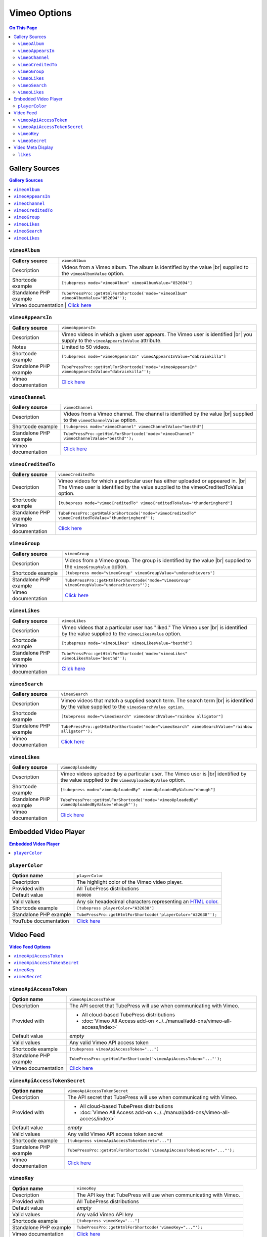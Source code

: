 Vimeo Options
======================

.. contents:: On This Page
   :local:

.. _vimeo-gallery-sources:

Gallery Sources
---------------

.. contents:: Gallery Sources
   :local:

.. _mode-vimeoAlbum:

.. index::
   single: gallery source; vimeoAlbum

``vimeoAlbum``
#################################

+------------------------+--------------------------------------------------------------------------------------------+
| **Gallery source**     | ``vimeoAlbum``                                                                             |
+------------------------+--------------------------------------------------------------------------------------------+
| Description            | Videos from a Vimeo album. The album is identified by the value |br|                       |
|                        | supplied to the ``vimeoAlbumValue`` option.                                                |
+------------------------+--------------------------------------------------------------------------------------------+
| Shortcode example      | ``[tubepress mode="vimeoAlbum" vimeoAlbumValue="852694"]``                                 |
+------------------------+--------------------------------------------------------------------------------------------+
| Standalone PHP example | ``TubePressPro::getHtmlForShortcode('mode="vimeoAlbum" vimeoAlbumValue="852694"');``       |
+------------------------+--------------------------------------------------------------------------------------------+
| Vimeo documentation  | `Click here <http://developer.vimeo.com/apis/advanced/methods/vimeo.albums.getVideos>`_      |
+------------------------+--------------------------------------------------------------------------------------------+

.. _mode-vimeoAppearsIn:

.. index::
   single: gallery source; vimeoAppearsIn

``vimeoAppearsIn``
#################################

+------------------------+----------------------------------------------------------------------------------------------------+
| **Gallery source**     | ``vimeoAppearsIn``                                                                                 |
+------------------------+----------------------------------------------------------------------------------------------------+
| Description            | Vimeo videos in which a given user appears. The Vimeo user is identified |br|                      |
|                        | you supply to the ``vimeoAppearsInValue`` attribute.                                               |
+------------------------+----------------------------------------------------------------------------------------------------+
| Notes                  | Limited to 50 videos.                                                                              |
+------------------------+----------------------------------------------------------------------------------------------------+
| Shortcode example      | ``[tubepress mode="vimeoAppearsIn" vimeoAppearsInValue="dabrainkilla"]``                           |
+------------------------+----------------------------------------------------------------------------------------------------+
| Standalone PHP example | ``TubePressPro::getHtmlForShortcode('mode="vimeoAppearsIn" vimeoAppearsInValue="dabrainkilla"');`` |
+------------------------+----------------------------------------------------------------------------------------------------+
| Vimeo documentation    | `Click here <http://developer.vimeo.com/apis/advanced/methods/vimeo.videos.getAppearsIn>`_         |
+------------------------+----------------------------------------------------------------------------------------------------+

.. _mode-vimeoChannel:

.. index::
   single: gallery source; vimeoChannel

``vimeoChannel``
#################################

+------------------------+--------------------------------------------------------------------------------------------+
| **Gallery source**     | ``vimeoChannel``                                                                           |
+------------------------+--------------------------------------------------------------------------------------------+
| Description            | Videos from a Vimeo channel. The channel is identified by the value |br|                   |
|                        | supplied to the ``vimeoChannelValue`` option.                                              |
+------------------------+--------------------------------------------------------------------------------------------+
| Shortcode example      | ``[tubepress mode="vimeoChannel" vimeoChannelValue="besthd"]``                             |
+------------------------+--------------------------------------------------------------------------------------------+
| Standalone PHP example | ``TubePressPro::getHtmlForShortcode('mode="vimeoChannel" vimeoChannelValue="besthd"');``   |
+------------------------+--------------------------------------------------------------------------------------------+
| Vimeo documentation    | `Click here <http://developer.vimeo.com/apis/advanced/methods/vimeo.channels.getVideos>`_  |
+------------------------+--------------------------------------------------------------------------------------------+

.. _mode-vimeoCreditedTo:

.. index::
   single: gallery source; vimeoCreditedTo

``vimeoCreditedTo``
#################################

+------------------------+--------------------------------------------------------------------------------------------------------+
| **Gallery source**     | ``vimeoCreditedTo``                                                                                    |
+------------------------+--------------------------------------------------------------------------------------------------------+
| Description            | Vimeo videos for which a particular user has either uploaded or appeared in. |br|                      |
|                        | The Vimeo user is identified by the value supplied to the vimeoCreditedToValue option.                 |
+------------------------+--------------------------------------------------------------------------------------------------------+
| Shortcode example      | ``[tubepress mode="vimeoCreditedTo" vimeoCreditedToValue="thunderingherd"]``                           |
+------------------------+--------------------------------------------------------------------------------------------------------+
| Standalone PHP example | ``TubePressPro::getHtmlForShortcode('mode="vimeoCreditedTo" vimeoCreditedToValue="thunderingherd"');`` |
+------------------------+--------------------------------------------------------------------------------------------------------+
| Vimeo documentation    | `Click here <http://developer.vimeo.com/apis/advanced/methods/vimeo.videos.getAll>`_                   |
+------------------------+--------------------------------------------------------------------------------------------------------+

.. _mode-vimeoGroup:

.. index::
   single: gallery source; vimeoGroup

``vimeoGroup``
#################################

+------------------------+----------------------------------------------------------------------------------------------+
| **Gallery source**     | ``vimeoGroup``                                                                               |
+------------------------+----------------------------------------------------------------------------------------------+
| Description            | Videos from a Vimeo group. The group is identified by the value |br|                         |
|                        | supplied to the ``vimeoGroupValue`` option.                                                  |
+------------------------+----------------------------------------------------------------------------------------------+
| Shortcode example      | ``[tubepress mode="vimeoGroup" vimeoGroupValue="underachievers"]``                           |
+------------------------+----------------------------------------------------------------------------------------------+
| Standalone PHP example | ``TubePressPro::getHtmlForShortcode('mode="vimeoGroup" vimeoGroupValue="underachievers"');`` |
+------------------------+----------------------------------------------------------------------------------------------+
| Vimeo documentation    | `Click here <http://developer.vimeo.com/apis/advanced/methods/vimeo.channels.getVideos>`_    |
+------------------------+----------------------------------------------------------------------------------------------+

.. _mode-vimeoLikes:

.. index::
   single: gallery source; vimeoLikes

``vimeoLikes``
#################################

+------------------------+------------------------------------------------------------------------------------------+
| **Gallery source**     | ``vimeoLikes``                                                                           |
+------------------------+------------------------------------------------------------------------------------------+
| Description            | Vimeo videos that a particular user has "liked." The Vimeo user |br|                     |
|                        | is identified by the value supplied to the ``vimeoLikesValue`` option.                   |
+------------------------+------------------------------------------------------------------------------------------+
| Shortcode example      | ``[tubepress mode="vimeoLikes" vimeoLikesValue="besthd"]``                               |
+------------------------+------------------------------------------------------------------------------------------+
| Standalone PHP example | ``TubePressPro::getHtmlForShortcode('mode="vimeoLikes" vimeoLikesValue="besthd"');``     |
+------------------------+------------------------------------------------------------------------------------------+
| Vimeo documentation    | `Click here <http://developer.vimeo.com/apis/advanced/methods/vimeo.groups.getVideos>`_  |
+------------------------+------------------------------------------------------------------------------------------+

.. _mode-vimeoSearch:

.. index::
   single: gallery source; vimeoSearch

``vimeoSearch``
#################################

+------------------------+---------------------------------------------------------------------------------------------------+
| **Gallery source**     | ``vimeoSearch``                                                                                   |
+------------------------+---------------------------------------------------------------------------------------------------+
| Description            | Vimeo videos that match a supplied search term. The search term |br|                              |
|                        | is identified by the value supplied to the ``vimeoSearchValue option``.                           |
+------------------------+---------------------------------------------------------------------------------------------------+
| Shortcode example      | ``[tubepress mode="vimeoSearch" vimeoSearchValue="rainbow alligator"]``                           |
+------------------------+---------------------------------------------------------------------------------------------------+
| Standalone PHP example | ``TubePressPro::getHtmlForShortcode('mode="vimeoSearch" vimeoSearchValue="rainbow alligator"');`` |
+------------------------+---------------------------------------------------------------------------------------------------+
| Vimeo documentation    | `Click here <http://developer.vimeo.com/apis/advanced/methods/vimeo.videos.search>`_              |
+------------------------+---------------------------------------------------------------------------------------------------+

.. _mode-vimeoUploadedBy:

.. index::
   single: gallery source; vimeoUploadedBy

``vimeoLikes``
#################################

+------------------------+------------------------------------------------------------------------------------------------+
| **Gallery source**     | ``vimeoUploadedBy``                                                                            |
+------------------------+------------------------------------------------------------------------------------------------+
| Description            | Vimeo videos uploaded by a particular user. The Vimeo user is |br|                             |
|                        | identified by the value supplied to the ``vimeoUploadedByValue`` option.                       |
+------------------------+------------------------------------------------------------------------------------------------+
| Shortcode example      | ``[tubepress mode="vimeoUploadedBy" vimeoUploadedByValue="ehough"]``                           |
+------------------------+------------------------------------------------------------------------------------------------+
| Standalone PHP example | ``TubePressPro::getHtmlForShortcode('mode="vimeoUploadedBy" vimeoUploadedByValue="ehough"');`` |
+------------------------+------------------------------------------------------------------------------------------------+
| Vimeo documentation    | `Click here <http://developer.vimeo.com/apis/advanced/methods/vimeo.videos.getUploaded>`_      |
+------------------------+------------------------------------------------------------------------------------------------+

Embedded Video Player
-----------------------

.. contents:: Embedded Video Player
   :local:

.. _option-playerColor:

.. index::
   single: options (by name); playerColor
   single: video player; Vimeo color

``playerColor``
#################################

+------------------------+--------------------------------------------------------------------------------------------+
| **Option name**        | ``playerColor``                                                                            |
+------------------------+--------------------------------------------------------------------------------------------+
| Description            | The highlight color of the Vimeo video player.                                             |
+------------------------+--------------------------------------------------------------------------------------------+
| Provided with          | All TubePress distributions                                                                |
+------------------------+--------------------------------------------------------------------------------------------+
| Default value          | ``000000``                                                                                 |
+------------------------+--------------------------------------------------------------------------------------------+
| Valid values           | Any six hexadecimal characters representing an `HTML color`_.                              |
+------------------------+--------------------------------------------------------------------------------------------+
| Shortcode example      | ``[tubepress playerColor="A32638"]``                                                       |
+------------------------+--------------------------------------------------------------------------------------------+
| Standalone PHP example | ``TubePressPro::getHtmlForShortcode('playerColor="A32638"');``                             |
+------------------------+--------------------------------------------------------------------------------------------+
| YouTube documentation  | `Click here <http://developer.vimeo.com/player/embedding#universal-parameters>`_           |
+------------------------+--------------------------------------------------------------------------------------------+

.. _HTML color: http://en.wikipedia.org/wiki/Web_colors#Hex_triplet

.. _vimeo-video-feed:

Video Feed
--------------

.. contents:: Video Feed Options
   :local:

.. _option-vimeoApiAccessToken:

.. index::
   single: options (by name); vimeoApiAccessToken
   single: video feed; private Vimeo videos

``vimeoApiAccessToken``
#################################

+------------------------+--------------------------------------------------------------------------------+
| **Option name**        | ``vimeoApiAccessToken``                                                        |
+------------------------+--------------------------------------------------------------------------------+
| Description            | The API secret that TubePress will use when communicating with Vimeo.          |
+------------------------+--------------------------------------------------------------------------------+
| Provided with          | * All cloud-based TubePress distributions                                      |
|                        | * :doc:`Vimeo All Access add-on <../../manual/add-ons/vimeo-all-access/index>` |
+------------------------+--------------------------------------------------------------------------------+
| Default value          | *empty*                                                                        |
+------------------------+--------------------------------------------------------------------------------+
| Valid values           | Any valid Vimeo API access token                                               |
+------------------------+--------------------------------------------------------------------------------+
| Shortcode example      | ``[tubepress vimeoApiAccessToken="..."]``                                      |
+------------------------+--------------------------------------------------------------------------------+
| Standalone PHP example | ``TubePressPro::getHtmlForShortcode('vimeoApiAccessToken="..."');``            |
+------------------------+--------------------------------------------------------------------------------+
| Vimeo documentation    | `Click here <http://developer.vimeo.com/apps/new>`_                            |
+------------------------+--------------------------------------------------------------------------------+

.. _option-vimeoApiAccessTokenSecret:

.. index::
   single: options (by name); vimeoApiAccessTokenSecret
   single: video feed; private Vimeo videos

``vimeoApiAccessTokenSecret``
#################################

+------------------------+--------------------------------------------------------------------------------+
| **Option name**        | ``vimeoApiAccessTokenSecret``                                                  |
+------------------------+--------------------------------------------------------------------------------+
| Description            | The API secret that TubePress will use when communicating with Vimeo.          |
+------------------------+--------------------------------------------------------------------------------+
| Provided with          | * All cloud-based TubePress distributions                                      |
|                        | * :doc:`Vimeo All Access add-on <../../manual/add-ons/vimeo-all-access/index>` |
+------------------------+--------------------------------------------------------------------------------+
| Default value          | *empty*                                                                        |
+------------------------+--------------------------------------------------------------------------------+
| Valid values           | Any valid Vimeo API access token secret                                        |
+------------------------+--------------------------------------------------------------------------------+
| Shortcode example      | ``[tubepress vimeoApiAccessTokenSecret="..."]``                                |
+------------------------+--------------------------------------------------------------------------------+
| Standalone PHP example | ``TubePressPro::getHtmlForShortcode('vimeoApiAccessTokenSecret="..."');``      |
+------------------------+--------------------------------------------------------------------------------+
| Vimeo documentation    | `Click here <http://developer.vimeo.com/apps/new>`_                            |
+------------------------+--------------------------------------------------------------------------------+

.. _option-vimeoKey:

.. index::
   single: options (by name); vimeoKey
   single: video feed; Vimeo API key

``vimeoKey``
#################################

+------------------------+--------------------------------------------------------------------+
| **Option name**        | ``vimeoKey``                                                       |
+------------------------+--------------------------------------------------------------------+
| Description            | The API key that TubePress will use when communicating with Vimeo. |
+------------------------+--------------------------------------------------------------------+
| Provided with          | All TubePress distributions                                        |
+------------------------+--------------------------------------------------------------------+
| Default value          | *empty*                                                            |
+------------------------+--------------------------------------------------------------------+
| Valid values           | Any valid Vimeo API key                                            |
+------------------------+--------------------------------------------------------------------+
| Shortcode example      | ``[tubepress vimeoKey="..."]``                                     |
+------------------------+--------------------------------------------------------------------+
| Standalone PHP example | ``TubePressPro::getHtmlForShortcode('vimeoKey="..."');``           |
+------------------------+--------------------------------------------------------------------+
| Vimeo documentation    | `Click here <http://developer.vimeo.com/apps/new>`_                |
+------------------------+--------------------------------------------------------------------+

.. _option-vimeoSecret:

.. index::
   single: options (by name); vimeoSecret
   single: video feed; Vimeo API secret

``vimeoSecret``
#################################

+------------------------+-----------------------------------------------------------------------+
| **Option name**        | ``vimeoSecret``                                                       |
+------------------------+-----------------------------------------------------------------------+
| Description            | The API secret that TubePress will use when communicating with Vimeo. |
+------------------------+-----------------------------------------------------------------------+
| Provided with          | All TubePress distributions                                           |
+------------------------+-----------------------------------------------------------------------+
| Default value          | *empty*                                                               |
+------------------------+-----------------------------------------------------------------------+
| Valid values           | Any valid Vimeo API secret                                            |
+------------------------+-----------------------------------------------------------------------+
| Shortcode example      | ``[tubepress vimeoSecret="..."]``                                     |
+------------------------+-----------------------------------------------------------------------+
| Standalone PHP example | ``TubePressPro::getHtmlForShortcode('vimeoSecret="..."');``           |
+------------------------+-----------------------------------------------------------------------+
| Vimeo documentation    | `Click here <http://developer.vimeo.com/apps/new>`_                   |
+------------------------+-----------------------------------------------------------------------+


.. _vimeo-meta-display:

Video Meta Display
---------------------

.. _option-likes:

.. index::
   single: options (by name); likes

``likes``
#################################

+------------------------+--------------------------------------------------------------------------------------------+
| **Option name**        | ``likes``                                                                                  |
+------------------------+--------------------------------------------------------------------------------------------+
| Description            | Toggle display of the number of times the video has been "liked".                          |
+------------------------+--------------------------------------------------------------------------------------------+
| Provided with          | All TubePress distributions                                                                |
+------------------------+--------------------------------------------------------------------------------------------+
| Default value          | ``false``                                                                                  |
+------------------------+--------------------------------------------------------------------------------------------+
| Valid values           | ``true`` or ``false``                                                                      |
+------------------------+--------------------------------------------------------------------------------------------+
| Shortcode example      | ``[tubepress likes="true"]``                                                               |
+------------------------+--------------------------------------------------------------------------------------------+
| Standalone PHP example | ``TubePressPro::getHtmlForShortcode('likes="true"');``                                     |
+------------------------+--------------------------------------------------------------------------------------------+

.. |br| raw:: html

  <br />
